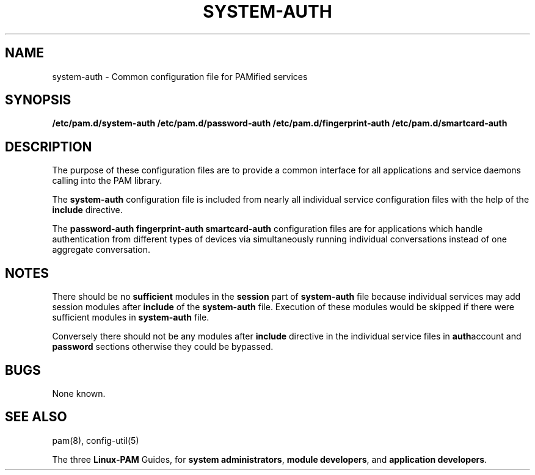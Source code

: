.TH SYSTEM-AUTH 5 "2009 Apr 10" "Red Hat" "Linux-PAM Manual"
.SH NAME

system-auth \- Common configuration file for PAMified services

.SH SYNOPSIS
.B /etc/pam.d/system-auth
.B /etc/pam.d/password-auth
.B /etc/pam.d/fingerprint-auth
.B /etc/pam.d/smartcard-auth
.sp 2
.SH DESCRIPTION

The purpose of these configuration files are to provide a common
interface for all applications and service daemons calling into
the PAM library.

.sp
The
.BR system-auth
configuration file is included from nearly all individual service configuration
files with the help of the
.BR include
directive.

.sp
The
.BR password-auth
.BR fingerprint-auth
.BR smartcard-auth
configuration files are for applications which handle authentication from
different types of devices via simultaneously running individual conversations
instead of one aggregate conversation.

.SH NOTES
There should be no
.BR sufficient
modules in the
.BR session
part of
.BR system-auth
file because individual services may add session modules after
.BR include
of the
.BR system-auth
file. Execution of these modules would be skipped if there were sufficient
modules in
.BR system-auth
file.

.sp
Conversely there should not be any modules after
.BR include
directive in the individual service files in
.BR auth account
and
.BR password
sections otherwise they could be bypassed.

.SH BUGS
.sp 2
None known.

.SH "SEE ALSO"
pam(8), config-util(5)

The three
.BR Linux-PAM
Guides, for
.BR "system administrators" ", "
.BR "module developers" ", "
and
.BR "application developers" ". "
